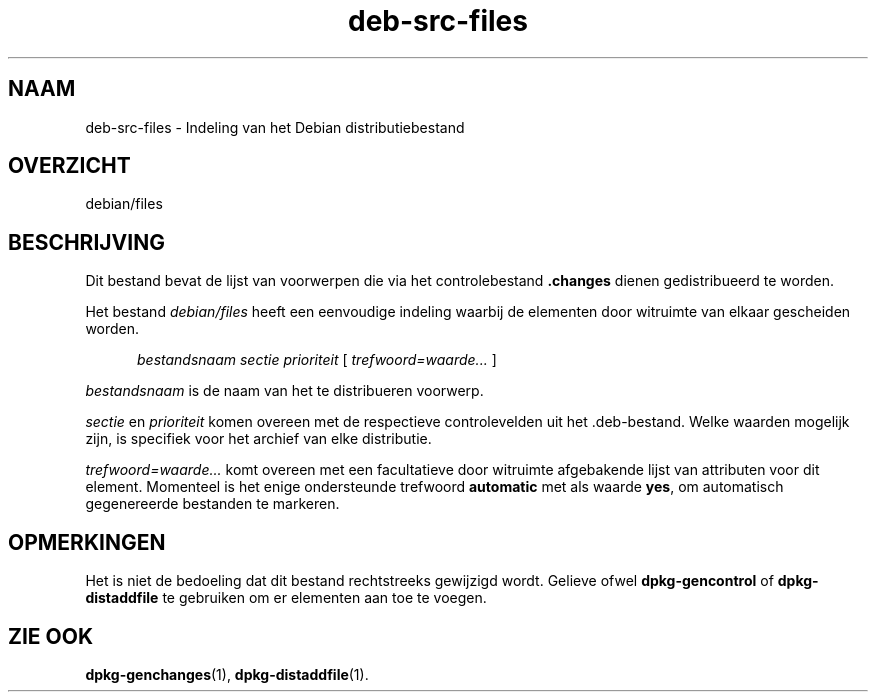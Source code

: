 .\" dpkg manual page - deb-src-files(5)
.\"
.\" Copyright © 2016 Guillem Jover <guillem@debian.org>
.\"
.\" This is free software; you can redistribute it and/or modify
.\" it under the terms of the GNU General Public License as published by
.\" the Free Software Foundation; either version 2 of the License, or
.\" (at your option) any later version.
.\"
.\" This is distributed in the hope that it will be useful,
.\" but WITHOUT ANY WARRANTY; without even the implied warranty of
.\" MERCHANTABILITY or FITNESS FOR A PARTICULAR PURPOSE.  See the
.\" GNU General Public License for more details.
.\"
.\" You should have received a copy of the GNU General Public License
.\" along with this program.  If not, see <https://www.gnu.org/licenses/>.
.
.\"*******************************************************************
.\"
.\" This file was generated with po4a. Translate the source file.
.\"
.\"*******************************************************************
.TH deb\-src\-files 5 2019-03-25 1.19.6 dpkg\-suite
.nh
.SH NAAM
deb\-src\-files \- Indeling van het Debian distributiebestand
.
.SH OVERZICHT
debian/files
.
.SH BESCHRIJVING
Dit bestand bevat de lijst van voorwerpen die via het controlebestand
\&\fB.changes\fP dienen gedistribueerd te worden.
.PP
Het bestand \fIdebian/files\fP heeft een eenvoudige indeling waarbij de
elementen door witruimte van elkaar gescheiden worden.
.PP
.in +5
\fIbestandsnaam\fP \fIsectie\fP \fIprioriteit\fP [ \fItrefwoord=waarde\&...\&\fP ]
.in -5
.PP
\fIbestandsnaam\fP is de naam van het te distribueren voorwerp.
.PP
\fIsectie\fP en \fIprioriteit\fP komen overeen met de respectieve controlevelden
uit het .deb\-bestand. Welke waarden mogelijk zijn, is specifiek voor het
archief van elke distributie.
.PP
\fItrefwoord=waarde\&...\&\fP komt overeen met een facultatieve door witruimte
afgebakende lijst van attributen voor dit element. Momenteel is het enige
ondersteunde trefwoord \fBautomatic\fP met als waarde \fByes\fP, om automatisch
gegenereerde bestanden te markeren.
.
.SH OPMERKINGEN
Het is niet de bedoeling dat dit bestand rechtstreeks gewijzigd
wordt. Gelieve ofwel \fBdpkg\-gencontrol\fP of \fBdpkg\-distaddfile\fP te gebruiken
om er elementen aan toe te voegen.
.
.SH "ZIE OOK"
.ad l
\fBdpkg\-genchanges\fP(1), \fBdpkg\-distaddfile\fP(1).
